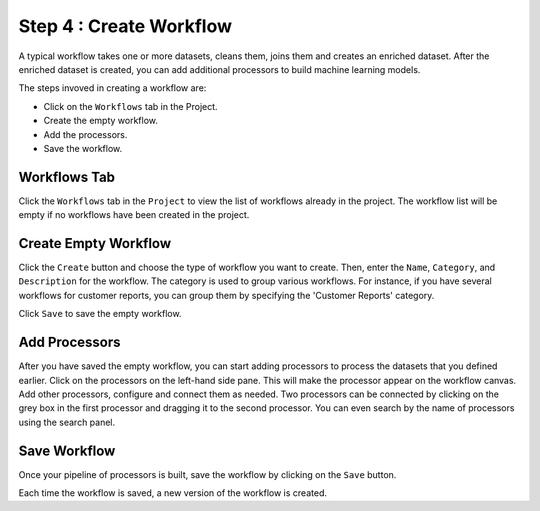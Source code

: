 Step 4 : Create Workflow
------------

A typical workflow takes one or more datasets, cleans them, joins them and creates an enriched dataset. After the enriched dataset is created, you can add additional processors to build machine learning models.

The steps invoved in creating a workflow are: 

* Click on the ``Workflows`` tab in the Project.
* Create the empty workflow.
* Add the processors.
* Save the workflow.


Workflows Tab
============================
Click the ``Workflows`` tab in the ``Project`` to view the list of workflows already in the project. The workflow list will be empty if no workflows have been created in the project. 

.. figure:: ../../_assets/tutorials/quickstart/Create-Workflows/CreateWorkflow-1.png
   :alt: Quickstart
   :width: 90%


Create Empty Workflow
========================

Click the ``Create`` button and choose the type of workflow you want to create. Then, enter the ``Name``, ``Category``, and ``Description`` for the workflow. The category is used to group various workflows. For instance, if you have several workflows for customer reports, you can group them by specifying the 'Customer Reports' category.

Click ``Save`` to save the empty workflow.


Add Processors
===================

After you have saved the empty workflow, you can start adding processors to process the datasets that you defined earlier. Click on the processors on the left-hand side pane. This will make the processor appear on the workflow canvas. Add other processors, configure and connect them as needed.  Two processors can be connected by clicking on the grey box in the first processor and dragging it to the second processor. You can even search by the name of processors using the search panel.

.. figure:: ../../_assets/tutorials/quickstart/Create-Workflows/CreateWorkflow-2.png
   :alt: Quickstart
   :width: 60%




Save Workflow
=================

Once your pipeline of processors is built, save the workflow by clicking on the ``Save`` button.

Each time the workflow is saved, a new version of the workflow is created.

